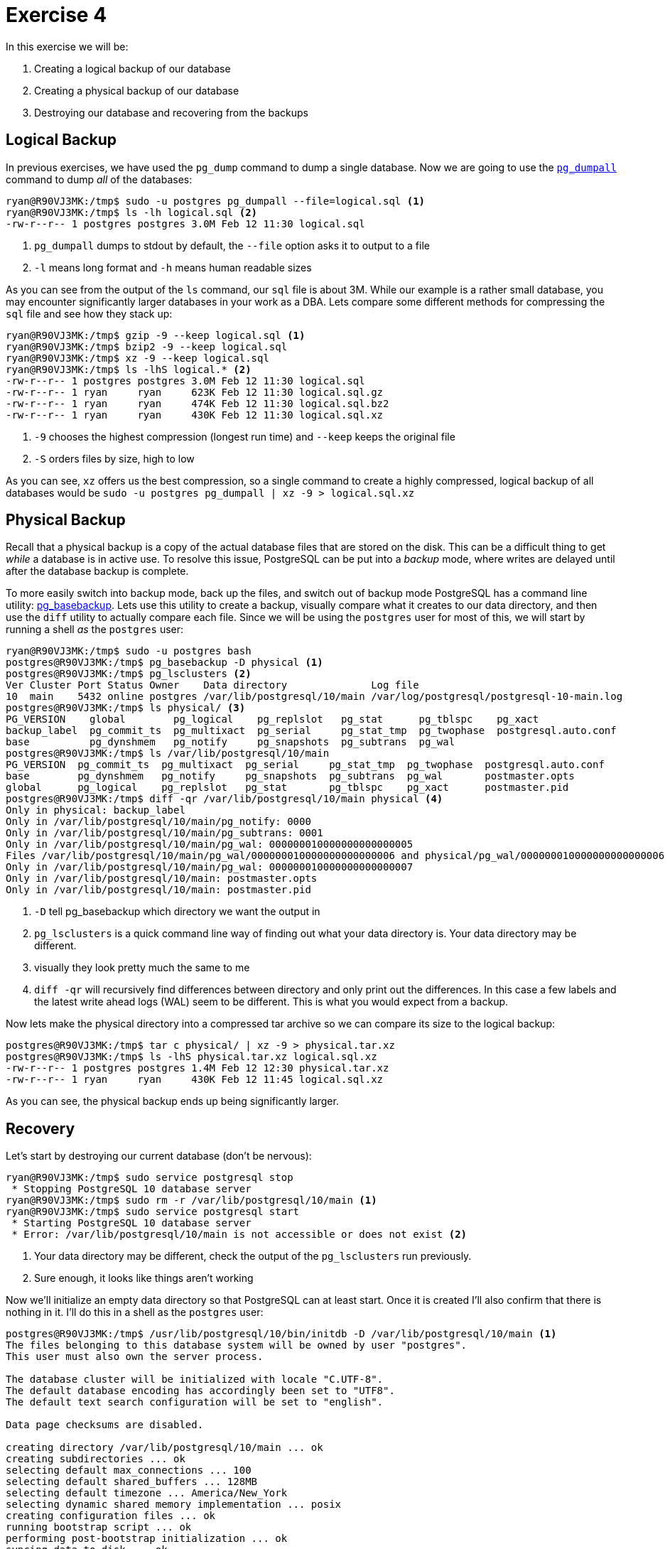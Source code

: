 = Exercise 4

In this exercise we will be:

. Creating a logical backup of our database
. Creating a physical backup of our database
. Destroying our database and recovering from the backups

== Logical Backup

In previous exercises, we have used the `pg_dump` command to dump a single
database. Now we are going to use the
https://www.postgresql.org/docs/13/app-pg-dumpall.html[`pg_dumpall`] command to
dump _all_ of the databases:

[source, console]
----
ryan@R90VJ3MK:/tmp$ sudo -u postgres pg_dumpall --file=logical.sql <1>
ryan@R90VJ3MK:/tmp$ ls -lh logical.sql <2>
-rw-r--r-- 1 postgres postgres 3.0M Feb 12 11:30 logical.sql
----
<1> `pg_dumpall` dumps to stdout by default, the `--file` option asks it to
    output to a file
<2> `-l` means long format and `-h` means human readable sizes

As you can see from the output of the `ls` command, our `sql` file is about 3M.
While our example is a rather small database, you may encounter significantly
larger databases in your work as a DBA. Lets compare some different methods for
compressing the `sql` file and see how they stack up:

[source, console]
----
ryan@R90VJ3MK:/tmp$ gzip -9 --keep logical.sql <1>
ryan@R90VJ3MK:/tmp$ bzip2 -9 --keep logical.sql
ryan@R90VJ3MK:/tmp$ xz -9 --keep logical.sql
ryan@R90VJ3MK:/tmp$ ls -lhS logical.* <2>
-rw-r--r-- 1 postgres postgres 3.0M Feb 12 11:30 logical.sql
-rw-r--r-- 1 ryan     ryan     623K Feb 12 11:30 logical.sql.gz
-rw-r--r-- 1 ryan     ryan     474K Feb 12 11:30 logical.sql.bz2
-rw-r--r-- 1 ryan     ryan     430K Feb 12 11:30 logical.sql.xz
----
<1> `-9` chooses the highest compression (longest run time) and `--keep` keeps
    the original file
<2> `-S` orders files by size, high to low

As you can see, `xz` offers us the best compression, so a single command to
create a highly compressed, logical backup of all databases would be
`sudo -u postgres pg_dumpall | xz -9 > logical.sql.xz`

== Physical Backup

Recall that a physical backup is a copy of the actual database files that are
stored on the disk. This can be a difficult thing to get _while_ a database is
in active use. To resolve this issue, PostgreSQL can be put into a _backup_
mode, where writes are delayed until after the database backup is complete.

To more easily switch into backup mode, back up the files, and switch out of
backup mode PostgreSQL has a command line utility:
https://www.postgresql.org/docs/current/app-pgbasebackup.html[pg_basebackup].
Lets use this utility to create a backup, visually compare what it creates to
our data directory, and then use the `diff` utility to actually compare each
file. Since we will be using the `postgres` user for most of this, we will
start by running a shell _as_ the `postgres` user:

[source, console]
----
ryan@R90VJ3MK:/tmp$ sudo -u postgres bash
postgres@R90VJ3MK:/tmp$ pg_basebackup -D physical <1>
postgres@R90VJ3MK:/tmp$ pg_lsclusters <2>
Ver Cluster Port Status Owner    Data directory              Log file
10  main    5432 online postgres /var/lib/postgresql/10/main /var/log/postgresql/postgresql-10-main.log
postgres@R90VJ3MK:/tmp$ ls physical/ <3>
PG_VERSION    global        pg_logical    pg_replslot   pg_stat      pg_tblspc    pg_xact
backup_label  pg_commit_ts  pg_multixact  pg_serial     pg_stat_tmp  pg_twophase  postgresql.auto.conf
base          pg_dynshmem   pg_notify     pg_snapshots  pg_subtrans  pg_wal
postgres@R90VJ3MK:/tmp$ ls /var/lib/postgresql/10/main
PG_VERSION  pg_commit_ts  pg_multixact  pg_serial     pg_stat_tmp  pg_twophase  postgresql.auto.conf
base        pg_dynshmem   pg_notify     pg_snapshots  pg_subtrans  pg_wal       postmaster.opts
global      pg_logical    pg_replslot   pg_stat       pg_tblspc    pg_xact      postmaster.pid
postgres@R90VJ3MK:/tmp$ diff -qr /var/lib/postgresql/10/main physical <4>
Only in physical: backup_label
Only in /var/lib/postgresql/10/main/pg_notify: 0000
Only in /var/lib/postgresql/10/main/pg_subtrans: 0001
Only in /var/lib/postgresql/10/main/pg_wal: 000000010000000000000005
Files /var/lib/postgresql/10/main/pg_wal/000000010000000000000006 and physical/pg_wal/000000010000000000000006 differ
Only in /var/lib/postgresql/10/main/pg_wal: 000000010000000000000007
Only in /var/lib/postgresql/10/main: postmaster.opts
Only in /var/lib/postgresql/10/main: postmaster.pid
----
<1> `-D` tell pg_basebackup which directory we want the output in
<2> `pg_lsclusters` is a quick command line way of finding out what your data
    directory is. Your data directory may be different.
<3> visually they look pretty much the same to me
<4> `diff -qr` will recursively find differences between directory and only
    print out the differences. In this case a few labels and the latest write
    ahead logs (WAL) seem to be different. This is what you would expect from
    a backup.

Now lets make the physical directory into a compressed tar archive so we can
compare its size to the logical backup:

[source, console]
----
postgres@R90VJ3MK:/tmp$ tar c physical/ | xz -9 > physical.tar.xz
postgres@R90VJ3MK:/tmp$ ls -lhS physical.tar.xz logical.sql.xz
-rw-r--r-- 1 postgres postgres 1.4M Feb 12 12:30 physical.tar.xz
-rw-r--r-- 1 ryan     ryan     430K Feb 12 11:45 logical.sql.xz
----

As you can see, the physical backup ends up being significantly larger.

== Recovery

Let's start by destroying our current database (don't be nervous):

[source, console]
----
ryan@R90VJ3MK:/tmp$ sudo service postgresql stop
 * Stopping PostgreSQL 10 database server                                                                        [ OK ]
ryan@R90VJ3MK:/tmp$ sudo rm -r /var/lib/postgresql/10/main <1>
ryan@R90VJ3MK:/tmp$ sudo service postgresql start
 * Starting PostgreSQL 10 database server
 * Error: /var/lib/postgresql/10/main is not accessible or does not exist <2>
----
<1> Your data directory may be different, check the output of the
    `pg_lsclusters` run previously.
<2> Sure enough, it looks like things aren't working

Now we'll initialize an empty data directory so that PostgreSQL can at least
start. Once it is created I'll also confirm that there is nothing in it. I'll do
this in a shell as the `postgres` user:

[source, console]
----
postgres@R90VJ3MK:/tmp$ /usr/lib/postgresql/10/bin/initdb -D /var/lib/postgresql/10/main <1>
The files belonging to this database system will be owned by user "postgres".
This user must also own the server process.

The database cluster will be initialized with locale "C.UTF-8".
The default database encoding has accordingly been set to "UTF8".
The default text search configuration will be set to "english".

Data page checksums are disabled.

creating directory /var/lib/postgresql/10/main ... ok
creating subdirectories ... ok
selecting default max_connections ... 100
selecting default shared_buffers ... 128MB
selecting default timezone ... America/New_York
selecting dynamic shared memory implementation ... posix
creating configuration files ... ok
running bootstrap script ... ok
performing post-bootstrap initialization ... ok
syncing data to disk ... ok

WARNING: enabling "trust" authentication for local connections
You can change this by editing pg_hba.conf or using the option -A, or
--auth-local and --auth-host, the next time you run initdb.

Success. You can now start the database server using:

    /usr/lib/postgresql/10/bin/pg_ctl -D /var/lib/postgresql/10/main -l logfile start

postgres@R90VJ3MK:/tmp$ service postgresql start <2>
 * Starting PostgreSQL 10 database server                                                                        [ OK ]
postgres@R90VJ3MK:/tmp$ psql
psql (10.15 (Ubuntu 10.15-0ubuntu0.18.04.1))
Type "help" for help.

postgres=# \l <3>
                              List of databases
   Name    |  Owner   | Encoding | Collate |  Ctype  |   Access privileges
-----------+----------+----------+---------+---------+-----------------------
 postgres  | postgres | UTF8     | C.UTF-8 | C.UTF-8 |
 template0 | postgres | UTF8     | C.UTF-8 | C.UTF-8 | =c/postgres          +
           |          |          |         |         | postgres=CTc/postgres
 template1 | postgres | UTF8     | C.UTF-8 | C.UTF-8 | =c/postgres          +
           |          |          |         |         | postgres=CTc/postgres
(3 rows)

postgres=# \q
----
<1> `initdb` is version specific, so if you are running a newer version of
    PostgreSQL it may be in a different directory (of the same pattern). Your
    data directory may also differ.
<2> Now we can restart PostgreSQL.
<3> Finally we can see that all our DBs are gone.

Let's start by recovering from our _logical_ backup, which should work with our
freshly initialized and empty database:

[source, console]
----
postgres@R90VJ3MK:/tmp$ xzcat logical.sql.xz | psql
<snip>
postgres@R90VJ3MK:/tmp$ psql
psql (10.15 (Ubuntu 10.15-0ubuntu0.18.04.1))
Type "help" for help.

postgres=# \l
                                List of databases
   Name    |  Owner   | Encoding | Collate |  Ctype  |     Access privileges
-----------+----------+----------+---------+---------+----------------------------
 movies    | postgres | UTF8     | C.UTF-8 | C.UTF-8 | =Tc/postgres              +
           |          |          |         |         | postgres=CTc/postgres     +
           |          |          |         |         | movie_manager=CTc/postgres+
           |          |          |         |         | movie_rental=c/postgres
 postgres  | postgres | UTF8     | C.UTF-8 | C.UTF-8 |
 template0 | postgres | UTF8     | C.UTF-8 | C.UTF-8 | =c/postgres               +
           |          |          |         |         | postgres=CTc/postgres
 template1 | postgres | UTF8     | C.UTF-8 | C.UTF-8 | postgres=CTc/postgres     +
           |          |          |         |         | =c/postgres
(4 rows)

postgres=# \c movies
You are now connected to database "movies" as user "postgres".
movies=# \dt
              List of relations
 Schema |       Name       | Type  |  Owner
--------+------------------+-------+----------
 public | actor            | table | postgres
 public | address          | table | postgres
 public | category         | table | postgres
 public | city             | table | postgres
 public | country          | table | postgres
 public | customer         | table | postgres
 public | film             | table | postgres
 public | film_actor       | table | postgres
 public | film_category    | table | postgres
 public | inventory        | table | postgres
 public | language         | table | postgres
 public | payment          | table | postgres
 public | payment_p2020_01 | table | postgres
 public | payment_p2020_02 | table | postgres
 public | payment_p2020_03 | table | postgres
 public | payment_p2020_04 | table | postgres
 public | payment_p2020_05 | table | postgres
 public | payment_p2020_06 | table | postgres
 public | rental           | table | postgres
 public | staff            | table | postgres
 public | store            | table | postgres
(21 rows)

movies=# \q
----

Sure enough, our movies database (and any changes we made to the other
databases) are back. Now we'll destroy the data directory again, but this
time use the _physical_ backup to recover (which will not require the `initdb`
command):

[source, console]
----
postgres@R90VJ3MK:/tmp$ rm -r /var/lib/postgresql/10/main <1>
postgres@R90VJ3MK:/tmp$ mkdir --mode=700 /var/lib/postgresql/10/main <2>
postgres@R90VJ3MK:/tmp$ tar Jxvf physical.tar.xz -C /var/lib/postgresql/10/main --strip-components=1 <3>
<snip>
postgres@R90VJ3MK:/tmp$ service postgresql start
 * Starting PostgreSQL 10 database server                                                                        [ OK ]
postgres@R90VJ3MK:/tmp$ psql
psql (10.15 (Ubuntu 10.15-0ubuntu0.18.04.1))
Type "help" for help.

postgres=# \l
                                List of databases
   Name    |  Owner   | Encoding | Collate |  Ctype  |     Access privileges
-----------+----------+----------+---------+---------+----------------------------
 movies    | postgres | UTF8     | C.UTF-8 | C.UTF-8 | =Tc/postgres              +
           |          |          |         |         | postgres=CTc/postgres     +
           |          |          |         |         | movie_manager=CTc/postgres+
           |          |          |         |         | movie_rental=c/postgres
 postgres  | postgres | UTF8     | C.UTF-8 | C.UTF-8 |
 template0 | postgres | UTF8     | C.UTF-8 | C.UTF-8 | =c/postgres               +
           |          |          |         |         | postgres=CTc/postgres
 template1 | postgres | UTF8     | C.UTF-8 | C.UTF-8 | =c/postgres               +
           |          |          |         |         | postgres=CTc/postgres
(4 rows)

postgres=# \c movies
You are now connected to database "movies" as user "postgres".
movies=# \dt
              List of relations
 Schema |       Name       | Type  |  Owner
--------+------------------+-------+----------
 public | actor            | table | postgres
 public | address          | table | postgres
 public | category         | table | postgres
 public | city             | table | postgres
 public | country          | table | postgres
 public | customer         | table | postgres
 public | film             | table | postgres
 public | film_actor       | table | postgres
 public | film_category    | table | postgres
 public | inventory        | table | postgres
 public | language         | table | postgres
 public | payment          | table | postgres
 public | payment_p2020_01 | table | postgres
 public | payment_p2020_02 | table | postgres
 public | payment_p2020_03 | table | postgres
 public | payment_p2020_04 | table | postgres
 public | payment_p2020_05 | table | postgres
 public | payment_p2020_06 | table | postgres
 public | rental           | table | postgres
 public | staff            | table | postgres
 public | store            | table | postgres
(21 rows)

movies=# \q
----
<1> Remove the old data directory.
<2> Data directories must be only readable by the postgres user.
<3> We uncompress this tar archive in the data directory, `-C`, and we strip
    of the first part of all paths, `--strip-components`, which for us is the
    `physical` directory we included in our archive.

Sure enough, this method also recovered our database and all tables.

== Questions

Answer these questions as your submission for this exercise:

[qanda]
What is the difference between a _logical_ and _physical_ database backup?::
  {empty}
In your experience, which type of back up takes up more space?::
  {empty}
In your experience, which type of back up is easier to recover from? Why?::
  {empty}

